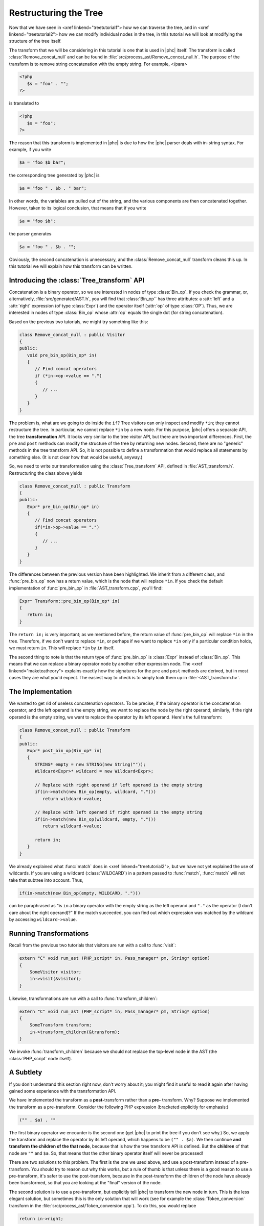 Restructuring the Tree
======================


Now that we have seen in <xref linkend="treetutorial1"> how we can traverse the
tree, and in <xref linkend="treetutorial2"> how we can modify individual nodes
in the tree, in this tutorial we will look at modifying the structure of the
tree itself.

The transform that we will be considering in this tutorial is one that is used
in |phc| itself. The transform is called :class:`Remove_concat_null` and can be
found in :file:`src/process_ast/Remove_concat_null.h`. The purpose of the
transform is to remove string concatenation with the empty string. For example, 
</para>

.. sourcecode:: php

   <?php
      $s = "foo" . "";
   ?>


is translated to 

.. sourcecode:: php

   <?php
      $s = "foo";
   ?>


The reason that this transform is implemented in |phc| is due to how the |phc|
parser deals with in-string syntax. For example, if you write 

.. sourcecode:: php

   $a = "foo $b bar";


the corresponding tree generated by |phc| is 

.. sourcecode:: php

   $a = "foo " . $b . " bar";


In other words, the variables are pulled out of the string, and the various
components are then concatenated together. However, taken to its logical
conclusion, that means that if you write

.. sourcecode:: php

   $a = "foo $b";


the parser generates 

.. sourcecode:: php

   $a = "foo " . $b . "";


Obviously, the second concatenation is unnecessary, and the
:class:`Remove_concat_null` transform cleans this up. In this tutorial we will
explain how this transform can be written. 


Introducing the :class:`Tree_transform` API
-------------------------------------------

Concatenation is a binary operator, so we are interested in nodes of type
:class:`Bin_op`. If you check the grammar, or, alternatively,
:file:`src/generated/AST.h`, you will find that :class:`Bin_op`` has three
attributes: a :attr:`left` and a :attr:`right` expression (of type
:class:`Expr`) and the operator itself (:attr:`op` of type :class:`OP`). Thus,
we are interested in nodes of type :class:`Bin_op` whose :attr:`op` equals the
single dot (for string concatenation). 

Based on the previous two tutorials, we might try something like this:

.. sourcecode:: c++

   class Remove_concat_null : public Visitor
   {
   public:
      void pre_bin_op(Bin_op* in)
      {
         // Find concat operators
         if (*in->op->value == ".")
         {
            // ...
         }
      }
   }


The problem is, what are we going to do inside the ``if``? Tree visitors can
only inspect and modify ``*in``; they cannot restructure the tree. In
particular, we cannot replace ``*in`` by a new node. For this purpose, |phc|
offers a separate API, the tree **transformation** API. It looks very similar
to the tree visitor API, but there are two important differences. First, the
``pre`` and ``post`` methods can modify the structure of the tree by returning
new nodes. Second, there are no "generic" methods in the tree transform API.
So, it is not possible to define a transformation that would replace all
statements by something else. (It is not clear how that would be useful,
anyway.) 

So, we need to write our transformation using the :class:`Tree_transform` API,
defined in :file:`AST_transform.h`. Restructuring the class above yields

.. sourcecode:: c++

   class Remove_concat_null : public Transform
   {
   public:
      Expr* pre_bin_op(Bin_op* in)
      {
         // Find concat operators
         if(*in->op->value == ".")
         {
            // ...
         }
      }
   }

			
The differences between the previous version have been highlighted. We inherit
from a different class, and :func:`pre_bin_op` now has a return value, which is the
node that will replace ``*in``. If you check the default implementation of
:func:`pre_bin_op` in :file:`AST_transform.cpp`, you'll find: 

.. sourcecode:: c++

   Expr* Transform::pre_bin_op(Bin_op* in)
   {
      return in;
   }

			
The ``return in;`` is very important; as we mentioned before, the return value
of :func:`pre_bin_op` will replace ``*in`` in the tree. Therefore, if we don't
want to replace ``*in``, or perhaps if we want to replace ``*in`` only if a
particular condition holds, we must return ``in``. This will replace ``*in`` by
``in`` itself. 

The second thing to note is that the return type of :func:`pre_bin_op` is
:class:`Expr` instead of :class:`Bin_op`. This means that we can replace a
binary operator node by another other expression node. The <xref
linkend="maketeatheory"> explains exactly how the
signatures for the ``pre`` and ``post`` methods are derived, but in most cases
they are what you'd expect.  The easiest way to check is to simply look them up
in :file:`<AST_transform.h>`. 

The Implementation
------------------

We wanted to get rid of useless concatenation operators. To be precise, if the
binary operator is the concatenation operator, and the left operand is the
empty string, we want to replace the node by the right operand; similarly, if
the right operand is the empty string, we want to replace the operator by its
left operand. Here's the full transform: 
	
.. sourcecode:: c++

   class Remove_concat_null : public Transform
   {
   public:
      Expr* post_bin_op(Bin_op* in)
      {
         STRING* empty = new STRING(new String(""));
         Wildcard<Expr>* wildcard = new Wildcard<Expr>;
      
         // Replace with right operand if left operand is the empty string
         if(in->match(new Bin_op(empty, wildcard, ".")))
            return wildcard->value;
      
         // Replace with left operand if right operand is the empty string
         if(in->match(new Bin_op(wildcard, empty, ".")))
            return wildcard->value;
         
         return in;
      }
   }


We already explained what :func:`match` does in <xref linkend="treetutorial2">, but
we have not yet explained the use of wildcards. If you are using a wildcard
(:class:`WILDCARD`) in a pattern passed to :func:`match`, :func:`match` will
not take that subtree into account. Thus, 
	
.. sourcecode:: c++

   if(in->match(new Bin_op(empty, WILDCARD, ".")))


can be paraphrased as "is ``in`` a binary operator with the empty string as the
left operand and ``"."`` as the operator (I don't care about the right
operand)?" If the match succeeded, you can find out which expression was
matched by the wildcard by accessing ``wildcard->value``. 


Running Transformations
-----------------------

Recall from the previous two tutorials that visitors are run with a call to
:func:`visit`: 

.. sourcecode:: c++

   extern "C" void run_ast (PHP_script* in, Pass_manager* pm, String* option)
   {
       SomeVisitor visitor;
       in->visit(&visitor);
   }


Likewise, transformations are run with a call to 
:func:`transform_children`:

.. sourcecode:: c++

   extern "C" void run_ast (PHP_script* in, Pass_manager* pm, String* option)
   {
       SomeTransform transform;
       in->transform_children(&transform);
   }


We invoke :func:`transform_children` because we should not replace the
top-level node in the AST (the :class:`PHP_script` node itself).


A Subtlety
----------

If you don't understand this section right now, don't worry about it; you might
find it useful to read it again after having gained some experience with the
transformation API. 

We have implemented the transform as a **post-**\transform
rather than a **pre-** transform. Why? Suppose we implemented
the transform as a pre-transform.  Consider the following PHP expression
(bracketed explicitly for emphasis:) 

.. sourcecode:: php

   ("" . $a) . ""


The first binary operator we encounter is the second one (get |phc| to print
the tree if you don't see why.) So, we apply the transform and replace the
operator by its left operand, which happens to be ``("" . $a)``.  We then
continue **and transform the children of the that node**, because that is how
the tree transform API is defined. But the **children** of that node are ``""``
and ``$a``. So, that means that the other binary operator itself will never be
processed! 

There are two solutions to this problem. The first is the one we used above,
and use a post-transform instead of a pre-transform. You should try to reason
out why this works, but a rule of thumb is that unless there is a good reason
to use a pre-transform, it's safer to use the post-transform, because in the
post-transform the children of the node have already been transformed, so that
you are looking at the "final" version of the node. 

The second solution is to use a pre-transform, but explicitly tell |phc| to
transform the new node in turn.  This is the less elegant solution, but
sometimes this is the only solution that will work (see for example the
:class:`Token_conversion` transform in the
:file:`src/process_ast/Token_conversion.cpp`). To do this, you would replace 
         
.. sourcecode:: c++

   return in->right;


by 

.. sourcecode:: c++

   return in->right->pre_transform(this);


What's Next?
------------

The next tutorial in this series, <xref linkend="treetutorial4"
endterm="treetutorial4.title">, introduces a very important notion in
transforms: the use of *state*.
